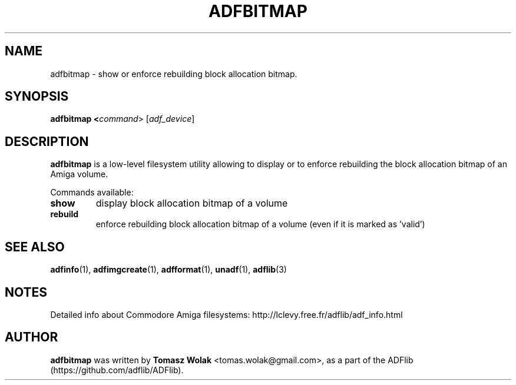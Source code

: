 .TH ADFBITMAP 1 "Mar 2025"
.SH NAME
adfbitmap \- show or enforce rebuilding block allocation bitmap.

.SH SYNOPSIS
.B adfbitmap <\fIcommand\fR> [\fIadf_device\fR]
.SH DESCRIPTION
\fBadfbitmap\fR is a low-level filesystem utility allowing to display
or to enforce rebuilding the block allocation bitmap of an Amiga volume.

Commands available:
.TP
.B show
display block allocation bitmap of a volume
.TP
.B rebuild
enforce rebuilding block allocation bitmap of a volume (even if it is
marked as 'valid')
.
.SH SEE ALSO
\fBadfinfo\fR(1), \fBadfimgcreate\fR(1), \fBadfformat\fR(1),
\fBunadf\fR(1), \fBadflib\fR(3)
.SH NOTES
Detailed info about Commodore Amiga filesystems: http://lclevy.free.fr/adflib/adf_info.html
.SH AUTHOR
\fBadfbitmap\fR was written by \fBTomasz Wolak\fR <tomas.wolak@gmail.com>,
as a part of the ADFlib (https://github.com/adflib/ADFlib).
.PP
